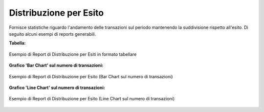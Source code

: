 .. _mon_stats_esito:

Distribuzione per Esito
~~~~~~~~~~~~~~~~~~~~~~~

Fornisce statistiche riguardo l'andamento delle transazioni sul periodo
mantenendo la suddivisione rispetto all'esito. Di seguito alcuni esempi
di reports generabili.

**Tabella:**

.. figure:: ../../_figure_monitoraggio/DistribuzioneEsitoTabella.png
    :scale: 50%
    :align: center
    :name: mon_distribuzioneEsitoTabella_fig

    Esempio di Report di Distribuzione per Esiti in formato tabellare

**Grafico 'Bar Chart' sul numero di transazioni:**

.. figure:: ../../_figure_monitoraggio/DistribuzioneEsitoBar.png
    :scale: 50%
    :align: center
    :name: mon_distribuzioneEsitoBar_fig

    Esempio di Report di Distribuzione per Esito (Bar Chart sul numero di transazioni)

**Grafico 'Line Chart' sul numero di transazioni:**

.. figure:: ../../_figure_monitoraggio/DistribuzioneEsitoLine.png
    :scale: 50%
    :align: center
    :name: mon_distribuzioneEsitoLine_fig

    Esempio di Report di Distribuzione per Esito (Line Chart sul numero di transazioni)

